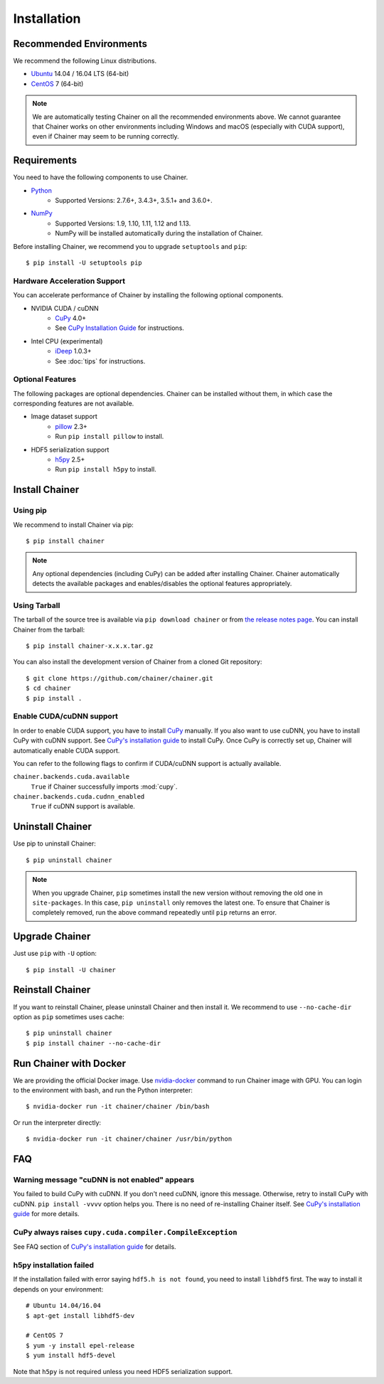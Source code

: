.. _install-guide:

Installation
============

Recommended Environments
------------------------

We recommend the following Linux distributions.

* `Ubuntu <https://www.ubuntu.com/>`_ 14.04 / 16.04 LTS (64-bit)
* `CentOS <https://www.centos.org/>`_ 7 (64-bit)

.. note::

   We are automatically testing Chainer on all the recommended environments above.
   We cannot guarantee that Chainer works on other environments including Windows and macOS (especially with CUDA support), even if Chainer may seem to be running correctly.


Requirements
------------

You need to have the following components to use Chainer.

* `Python <https://python.org/>`_
    * Supported Versions: 2.7.6+, 3.4.3+, 3.5.1+ and 3.6.0+.
* `NumPy <http://www.numpy.org/>`_
    * Supported Versions: 1.9, 1.10, 1.11, 1.12 and 1.13.
    * NumPy will be installed automatically during the installation of Chainer.

Before installing Chainer, we recommend you to upgrade ``setuptools`` and ``pip``::

  $ pip install -U setuptools pip

Hardware Acceleration Support
~~~~~~~~~~~~~~~~~~~~~~~~~~~~~

You can accelerate performance of Chainer by installing the following optional components.

* NVIDIA CUDA / cuDNN
    * `CuPy <https://cupy.chainer.org/>`_ 4.0+
    * See `CuPy Installation Guide <https://docs-cupy.chainer.org/en/latest/install.html>`__ for instructions.

* Intel CPU (experimental)
    * `iDeep <https://github.com/intel/ideep>`_ 1.0.3+
    * See :doc:`tips` for instructions.

Optional Features
~~~~~~~~~~~~~~~~~

The following packages are optional dependencies.
Chainer can be installed without them, in which case the corresponding features are not available.

* Image dataset support
    * `pillow <https://pillow.readthedocs.io/>`__ 2.3+
    * Run ``pip install pillow`` to install.
* HDF5 serialization support
    * `h5py <http://www.h5py.org/>`__ 2.5+
    * Run ``pip install h5py`` to install.


Install Chainer
---------------

Using pip
~~~~~~~~~

We recommend to install Chainer via pip::

  $ pip install chainer

.. note::

   Any optional dependencies (including CuPy) can be added after installing Chainer.
   Chainer automatically detects the available packages and enables/disables the optional features appropriately.

Using Tarball
~~~~~~~~~~~~~

The tarball of the source tree is available via ``pip download chainer`` or from `the release notes page <https://github.com/chainer/chainer/releases>`_.
You can install Chainer from the tarball::

  $ pip install chainer-x.x.x.tar.gz

You can also install the development version of Chainer from a cloned Git repository::

  $ git clone https://github.com/chainer/chainer.git
  $ cd chainer
  $ pip install .

Enable CUDA/cuDNN support
~~~~~~~~~~~~~~~~~~~~~~~~~

In order to enable CUDA support, you have to install `CuPy <https://cupy.chainer.org/>`_ manually.
If you also want to use cuDNN, you have to install CuPy with cuDNN support.
See `CuPy's installation guide <https://docs-cupy.chainer.org/en/latest/install.html>`__ to install CuPy.
Once CuPy is correctly set up, Chainer will automatically enable CUDA support.

You can refer to the following flags to confirm if CUDA/cuDNN support is actually available.

``chainer.backends.cuda.available``
   ``True`` if Chainer successfully imports :mod:`cupy`.
``chainer.backends.cuda.cudnn_enabled``
   ``True`` if cuDNN support is available.


Uninstall Chainer
-----------------

Use pip to uninstall Chainer::

  $ pip uninstall chainer

.. note::

   When you upgrade Chainer, ``pip`` sometimes install the new version without removing the old one in ``site-packages``.
   In this case, ``pip uninstall`` only removes the latest one.
   To ensure that Chainer is completely removed, run the above command repeatedly until ``pip`` returns an error.


Upgrade Chainer
---------------

Just use ``pip`` with ``-U`` option::

  $ pip install -U chainer

.. seealso::

   To fix the code which uses Chainer, please refer to the :doc:`upgrade`.


Reinstall Chainer
-----------------

If you want to reinstall Chainer, please uninstall Chainer and then install it.
We recommend to use ``--no-cache-dir`` option as ``pip`` sometimes uses cache::

  $ pip uninstall chainer
  $ pip install chainer --no-cache-dir


Run Chainer with Docker
-----------------------

We are providing the official Docker image.
Use `nvidia-docker <https://github.com/NVIDIA/nvidia-docker>`_ command to run Chainer image with GPU.
You can login to the environment with bash, and run the Python interpreter::

  $ nvidia-docker run -it chainer/chainer /bin/bash

Or run the interpreter directly::

  $ nvidia-docker run -it chainer/chainer /usr/bin/python


FAQ
---

Warning message "cuDNN is not enabled" appears
~~~~~~~~~~~~~~~~~~~~~~~~~~~~~~~~~~~~~~~~~~~~~~

You failed to build CuPy with cuDNN.
If you don't need cuDNN, ignore this message.
Otherwise, retry to install CuPy with cuDNN.
``pip install -vvvv`` option helps you.
There is no need of re-installing Chainer itself.
See `CuPy's installation guide <https://docs-cupy.chainer.org/en/latest/install.html>`__ for more details.

CuPy always raises ``cupy.cuda.compiler.CompileException``
~~~~~~~~~~~~~~~~~~~~~~~~~~~~~~~~~~~~~~~~~~~~~~~~~~~~~~~~~~

See FAQ section of `CuPy's installation guide <https://docs-cupy.chainer.org/en/latest/install.html>`__ for details.

h5py installation failed
~~~~~~~~~~~~~~~~~~~~~~~~

If the installation failed with error saying ``hdf5.h is not found``, you need to install ``libhdf5`` first.
The way to install it depends on your environment::

  # Ubuntu 14.04/16.04
  $ apt-get install libhdf5-dev

  # CentOS 7
  $ yum -y install epel-release
  $ yum install hdf5-devel

Note that ``h5py`` is not required unless you need HDF5 serialization support.
